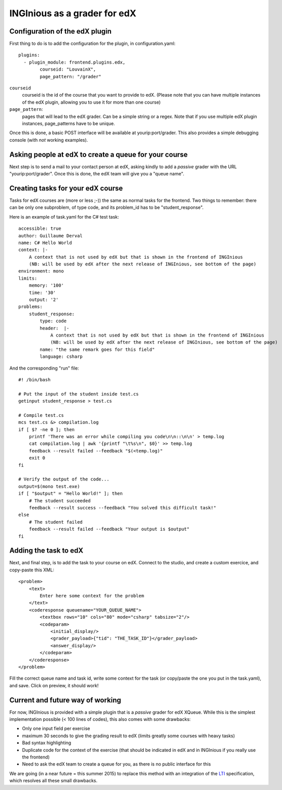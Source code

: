 INGInious as a grader for edX
=============================

Configuration of the edX plugin
-------------------------------

First thing to do is to add the configuration for the plugin, in configuration.yaml:

::

    plugins:
      - plugin_module: frontend.plugins.edx,
            courseid: "LouvainX",
            page_pattern: "/grader"

``courseid``
	courseid is the id of the course that you want to provide to edX.
	(Please note that you can have multiple instances of the edX plugin, allowing you to use it for more than one course)
``page_pattern``:
	pages that will lead to the edX grader. Can be a simple string or a regex. Note that if you use multiple edX plugin instances,
	page_patterns have to be unique.

Once this is done, a basic POST interface will be available at yourip:port/grader. This also provides a simple debugging console (with *not* working
examples).

Asking people at edX to create a queue for your course
------------------------------------------------------

Next step is to send a mail to your contact person at edX, asking kindly to add a *passive* grader with the URL "yourip:port/grader".
Once this is done, the edX team will give you a "queue name".

Creating tasks for your edX course
----------------------------------

Tasks for edX courses are (more or less ;-)) the same as normal tasks for the frontend.
Two things to remember: there can be only one subproblem, of type code, and its problem_id has to be "student_response".

Here is an example of task.yaml for the C# test task:
::

    accessible: true
    author: Guillaume Derval
    name: C# Hello World
    context: |-
        A context that is not used by edX but that is shown in the frontend of INGInious
        (NB: will be used by edX after the next release of INGInious, see bottom of the page)
    environment: mono
    limits:
        memory: '100'
        time: '30'
        output: '2'
    problems:
        student_response:
            type: code
            header:  |-
                A context that is not used by edX but that is shown in the frontend of INGInious
                (NB: will be used by edX after the next release of INGInious, see bottom of the page)
            name: "the same remark goes for this field"
            language: csharp

And the corresponding "run" file:
::

    #! /bin/bash

    # Put the input of the student inside test.cs
    getinput student_response > test.cs

    # Compile test.cs
    mcs test.cs &> compilation.log
    if [ $? -ne 0 ]; then
        printf 'There was an error while compiling you code\n\n::\n\n' > temp.log
        cat compilation.log | awk '{printf "\t%s\n", $0}' >> temp.log
        feedback --result failed --feedback "$(<temp.log)"
        exit 0
    fi

    # Verify the output of the code...
    output=$(mono test.exe)
    if [ "$output" = "Hello World!" ]; then
        # The student succeeded
        feedback --result success --feedback "You solved this difficult task!"
    else
        # The student failed
        feedback --result failed --feedback "Your output is $output"
    fi

Adding the task to edX
----------------------

Next, and final step, is to add the task to your course on edX.
Connect to the studio, and create a custom exercice, and copy-paste this XML:

::

    <problem>
        <text>
            Enter here some context for the problem
        </text>
        <coderesponse queuename="YOUR_QUEUE_NAME">
            <textbox rows="10" cols="80" mode="csharp" tabsize="2"/>
            <codeparam>
                <initial_display/>
                <grader_payload>{"tid": "THE_TASK_ID"}</grader_payload>
                <answer_display/>
            </codeparam>
        </coderesponse>
    </problem>

Fill the correct queue name and task id, write some context for the task (or copy/paste the one you put in the task.yaml), and save.
Click on preview, it should work!

Current and future way of working
---------------------------------

For now, INGInious is provided with a simple plugin that is a *passive* grader for edX XQueue.
While this is the simplest implementation possible (< 100 lines of codes), this also comes with some drawbacks:

- Only one input field per exercise
- maximum 30 seconds to give the grading result to edX (limits greatly some courses with heavy tasks)
- Bad syntax highlighting
- Duplicate code for the context of the exercise (that should be indicated in edX and in INGInious if you really use the frontend)
- Need to ask the edX team to create a queue for you, as there is no public interface for this

We are going (in a near future = this summer 2015) to replace this method with an integration of the LTI_ specification, which resolves all these
small drawbacks.

.. _LTI: http://www.imsglobal.org/lti/index.html